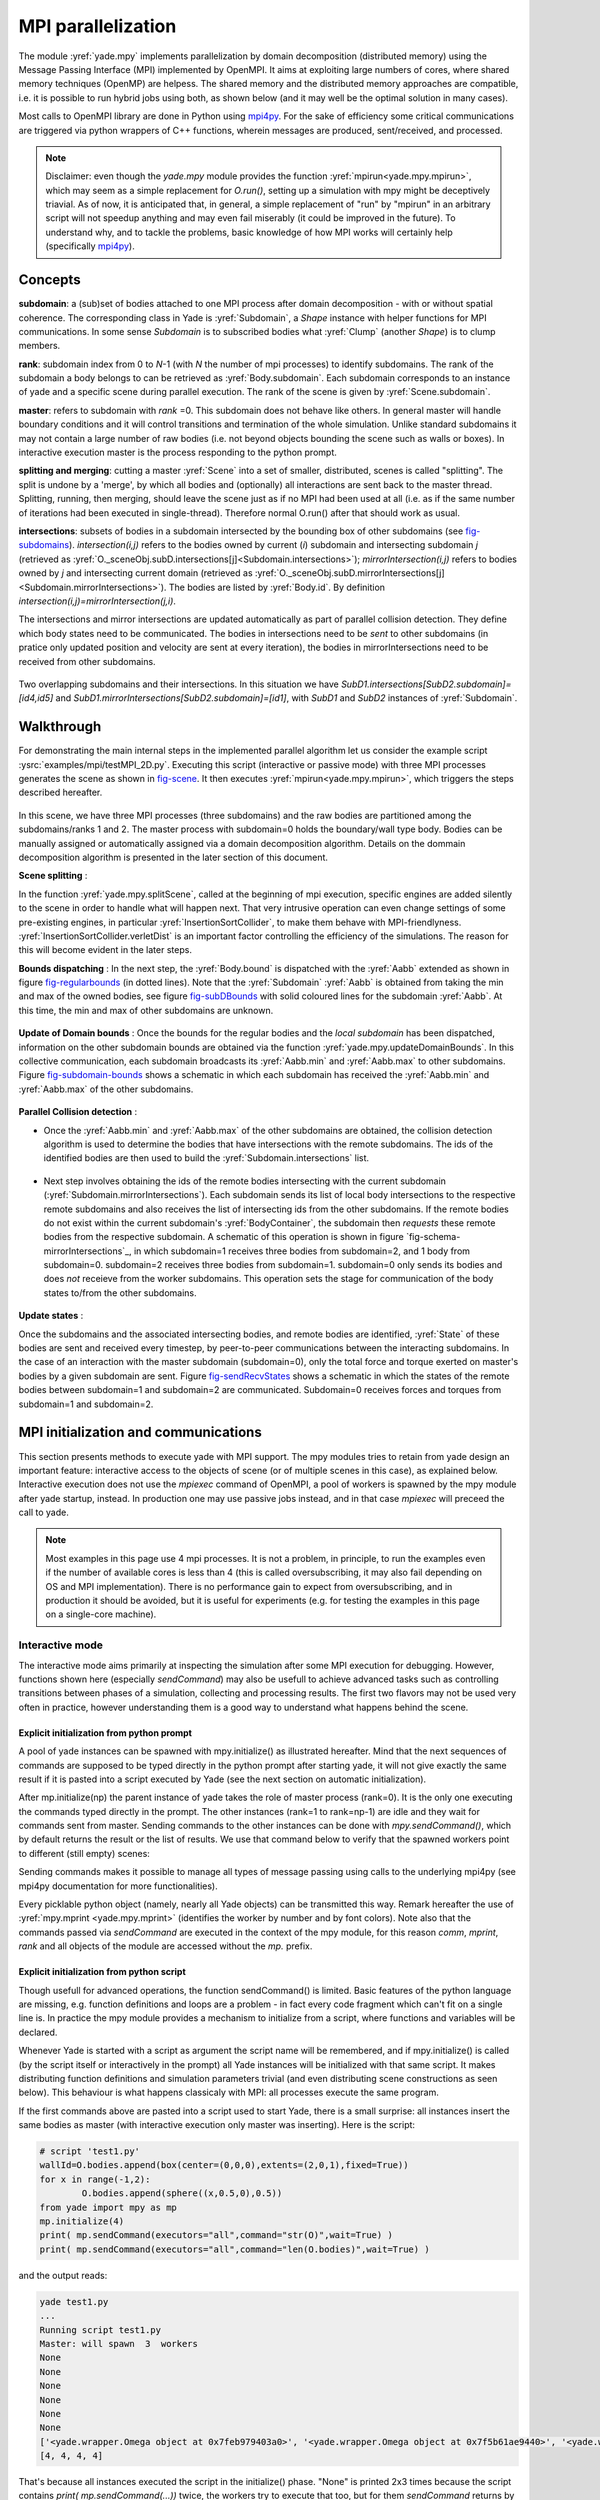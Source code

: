 .. _mpy:

MPI parallelization
===================

The module :yref:`yade.mpy` implements parallelization by domain decomposition (distributed memory) using the Message Passing Interface (MPI) implemented by OpenMPI. It aims at exploiting large numbers of cores, where shared memory techniques (OpenMP) are helpess.
The shared memory and the distributed memory approaches are compatible, i.e. it is possible to run hybrid jobs using both, as shown below (and it may well be the optimal solution in many cases).

Most calls to OpenMPI library are done in Python using `mpi4py <https://mpi4py.readthedocs.io>`_. For the sake of efficiency some critical communications are triggered via python wrappers of C++ functions, wherein messages are produced, sent/received, and processed.

.. note:: Disclaimer: even though the `yade.mpy` module provides the function :yref:`mpirun<yade.mpy.mpirun>`, which may seem as a simple replacement for `O.run()`, setting up a simulation with mpy might be deceptively triavial.
    As of now, it is anticipated that, in general, a simple replacement of "run" by "mpirun" in an arbitrary script will not speedup anything and may even fail miserably (it could be improved in the future). To understand why, and to tackle the problems, basic knowledge of how MPI works will certainly help (specifically `mpi4py <https://mpi4py.readthedocs.io>`_).

Concepts
________

**subdomain**: a (sub)set of bodies attached to one MPI process after domain decomposition - with or without spatial coherence. The corresponding class in Yade is :yref:`Subdomain`, a `Shape` instance with helper functions for MPI communications. In some sense `Subdomain` is to subscribed bodies what :yref:`Clump` (another `Shape`) is to clump members.

**rank**: subdomain index from 0 to *N*-1  (with *N* the number of mpi processes) to identify subdomains. The rank of the subdomain a body belongs to can be retrieved as :yref:`Body.subdomain`. Each subdomain corresponds to an instance of yade and a specific scene during parallel execution. The rank of the scene is given by :yref:`Scene.subdomain`.

**master**: refers to subdomain with *rank* =0. This subdomain does not behave like others. In general master will handle boundary conditions and it will control transitions and termination of the whole simulation. Unlike standard subdomains it may not contain a large number of raw bodies (i.e. not beyond objects bounding the scene such as walls or boxes). In interactive execution master is the process responding to the python prompt.

**splitting and merging**: cutting a master :yref:`Scene` into a set of smaller, distributed, scenes is called "splitting". The split is undone by a 'merge', by which all bodies and (optionally) all interactions are sent back to the master thread. Splitting, running, then merging, should leave the scene just as if no MPI had been used at all (i.e. as if the same number of iterations had been executed in single-thread). Therefore normal O.run() after that should work as usual.

**intersections**: subsets of bodies in a subdomain intersected by the bounding box of other subdomains (see `fig-subdomains`_). *intersection(i,j)* refers to the bodies owned by current (*i*) subdomain and intersecting subdomain *j* (retrieved as :yref:`O._sceneObj.subD.intersections[j]<Subdomain.intersections>`); *mirrorIntersection(i,j)* refers to bodies owned by *j* and intersecting current domain (retrieved as :yref:`O._sceneObj.subD.mirrorIntersections[j]<Subdomain.mirrorIntersections>`). The bodies are listed by :yref:`Body.id`. By definition *intersection(i,j)=mirrorIntersection(j,i)*.

The intersections and mirror intersections are updated automatically as part of parallel collision detection. They define which body states need to be communicated. The bodies in intersections need to be *sent* to other subdomains (in pratice only updated position and velocity are sent at every iteration), the bodies in mirrorIntersections need to be received from other subdomains.


.. _fig-subdomains:
.. figure:: fig/subdomains.*
	:width: 12cm
	:align: center

Two overlapping subdomains and their intersections. In this situation we have *SubD1.intersections[SubD2.subdomain]=[id4,id5]* and *SubD1.mirrorIntersections[SubD2.subdomain]=[id1]*, with *SubD1* and *SubD2* instances of :yref:`Subdomain`.


.. _sect_mpi_implementation:

Walkthrough
___________

For demonstrating the main internal steps in the implemented parallel algorithm let us consider the example script :ysrc:`examples/mpi/testMPI_2D.py`. Executing this script (interactive or passive mode) with three MPI processes generates the scene as shown in `fig-scene`_. It then executes :yref:`mpirun<yade.mpy.mpirun>`, which triggers the steps described hereafter.

.. _fig-scene:
.. figure:: fig/mpy_schema0.*
	:width: 25%
	:align: center


In this scene, we have three MPI processes (three subdomains) and the raw bodies are partitioned among the subdomains/ranks 1 and 2. The master process with subdomain=0 holds the boundary/wall type body. Bodies can be manually assigned or automatically assigned via a domain decomposition algorithm. Details 
on the dommain decomposition algorithm is presented in the later section of this document. 

**Scene splitting** :

In the function :yref:`yade.mpy.splitScene`, called at the beginning of mpi execution, specific engines are added silently to the scene in order to handle what will happen next. That very intrusive operation can even change settings of some pre-existing engines, in particular :yref:`InsertionSortCollider`, to make them behave with MPI-friendlyness. :yref:`InsertionSortCollider.verletDist` is an important factor controlling the efficiency of the simulations. The reason for this will become evident in the later steps. 

**Bounds dispatching** : In the next step, the :yref:`Body.bound` is dispatched with the :yref:`Aabb` extended as shown in figure `fig-regularbounds`_ (in dotted lines). Note that the :yref:`Subdomain` :yref:`Aabb` is obtained from taking the min and max of the owned bodies, see figure `fig-subDBounds`_  
with solid coloured lines for the subdomain :yref:`Aabb`. At this time, the min and max of other subdomains are unknown. 

.. _fig-regularbounds:
.. figure:: fig/mpy_schema1a.*
	:width: 25%
	:align: center


.. _fig-subDBounds:
.. figure:: fig/mpy_schema1b.*
	:width: 25%
	:align: center


**Update of Domain bounds** : Once the bounds for the regular bodies and the *local subdomain* has been dispatched, information on the other subdomain bounds are obtained via the function :yref:`yade.mpy.updateDomainBounds`. In this collective communication, each subdomain broadcasts 
its :yref:`Aabb.min` and :yref:`Aabb.max` to other subdomains. Figure `fig-subdomain-bounds`_  shows a schematic in which each subdomain has received the :yref:`Aabb.min` and :yref:`Aabb.max` of the other subdomains. 

.. _fig-subdomain-bounds:
.. figure:: fig/mpy_schema2.*
    :width: 40%
    :align: center
    
**Parallel Collision detection** : 

- Once the  :yref:`Aabb.min` and :yref:`Aabb.max` of the other subdomains are obtained, the collision detection algorithm is used to determine the bodies that have intersections with the remote subdomains. The ids of the identified bodies are 
  then used to build the :yref:`Subdomain.intersections` list. 

 .. _fig-schema-localIntersections:
 .. figure:: fig/mpy_schema3.*
    :width: 40%
    :align: center

- Next step involves obtaining the ids of the remote bodies intersecting with the current subdomain (:yref:`Subdomain.mirrorIntersections`). Each subdomain sends its list of local body intersections to the respective remote subdomains and also receives the list of intersecting ids from the other subdomains. 
  If the remote bodies do not exist within the current subdomain's :yref:`BodyContainer`, the subdomain then *requests* these remote bodies from the respective subdomain.  A schematic of this operation is shown in figure `fig-schema-mirrorIntersections`_, 
  in which subdomain=1 receives three bodies from subdomain=2, and 1 body from subdomain=0. subdomain=2 receives three bodies from subdomain=1. subdomain=0 only sends its bodies and does *not* receieve from the worker 
  subdomains. This operation sets the stage for communication of the body states to/from the other subdomains. 

 .. _fig-mirrorIntersections:
 .. figure:: fig/mpy_sendBodies.*
    :width: 40%
    :align: center


**Update states** :  

Once the subdomains and the associated intersecting bodies, and remote bodies are identified, :yref:`State` of these bodies are sent and received every timestep, by peer-to-peer communications between the interacting subdomains. In the case of an interaction with the master subdomain (subdomain=0), only the total force and torque exerted on master's bodies by a given subdomain are sent. Figure `fig-sendRecvStates`_ shows a schematic in which the states of the remote bodies between subdomain=1 and subdomain=2 are communicated. Subdomain=0 receives forces and torques from subdomain=1 and subdomain=2. 

.. _fig-sendRecvStates:
.. figure:: fig/mpy_schema4.*
    :width: 40%
    :align: center



MPI initialization and communications
_____________________________________

This section presents methods to execute yade with MPI support. The mpy modules tries to retain from yade design an important feature: interactive access to the objects of scene (or of multiple scenes in this case), as explained below. Interactive execution does not use the `mpiexec` command of OpenMPI, a pool of workers is spawned by the mpy module after yade startup, instead. In production one may use passive jobs instead, and in that case `mpiexec` will preceed the call to yade.

.. note:: Most examples in this page use 4 mpi processes. It is not a problem, in principle, to run the examples even if the number of available cores is less than 4 (this is called oversubscribing, it may also fail depending on OS and MPI implementation). There is no performance gain to expect from oversubscribing, and in production it should be avoided, but it is useful for experiments (e.g. for testing the examples in this page on a single-core machine).


Interactive mode
----------------
The interactive mode aims primarily at inspecting the simulation after some MPI execution for debugging. However, functions shown here (especially `sendCommand`) may also be usefull to achieve advanced tasks such as controlling transitions between phases of a simulation, collecting and processing results.
The first two flavors may not be used very often in practice, however understanding them is a good way to understand what happens behind the scene.

Explicit initialization from python prompt
^^^^^^^^^^^^^^^^^^^^^^^^^^^^^^^^^^^^^^^^^^

A pool of yade instances can be spawned with mpy.initialize() as illustrated hereafter. Mind that the next sequences of commands are supposed to be typed directly in the python prompt after starting yade, it will not give exactly the same result if it is pasted into a script executed by Yade (see the next section on automatic initialization).

.. initialize the context for next "ipython" sections
.. ipython::
	:suppress:

	Yade [0]: O.reset()

	Yade [1]: from yade.utils import *
	
.. Note: most of the blocks in next ipython directives executes correctly, however it gives slightly different output through sphinx pipeline, unfortunately. Comment out the verbatim to make sphinx effectively execute these mpi sections. 
	
.. ipython::
	:verbatim:

	Yade [2]: wallId=O.bodies.append(box(center=(0,0,0),extents=(2,0,1),fixed=True))

	Yade [3]: for x in range(-1,2):
	   ...:    O.bodies.append(sphere((x,0.5,0),0.5))
	   ...:

	Yade [5]: from yade import mpy as mp

	@doctest
	Yade [6]: mp.initialize(4)
	Master: I will spawn  3  workers
	->  [6]: (0, 4)


.. .. ipython::
.. 
.. 	@doctest
.. 	Yade [1]: 1+1
.. 	->  [1]: 4


After mp.initialize(np) the parent instance of yade takes the role of master process (rank=0). It is the only one executing the commands typed directly in the prompt.
The other instances (rank=1 to rank=np-1) are idle and they wait for commands sent from master. Sending commands to the other instances can be done with `mpy.sendCommand()`, which by default returns the result or the list of results. We use that command below to verify that the spawned workers point to different (still empty) scenes:

.. ipython::
	:verbatim:
	
	Yade [8]: len(O.bodies)
	 ->  [8]: 4

	Yade [9]: mp.sendCommand(executors="all",command="str(O)") # check scene pointers
	->  [9]: ['<yade.wrapper.Omega object at 0x7f6db7012300>', '<yade.wrapper.Omega object at 0x7f94c79ec300>', '<yade.wrapper.Omega object at 0x7f5519742300>', '<yade.wrapper.Omega object at 0x7f264dd80300>']

	Yade [10]: mp.sendCommand(executors="all",command="len(O.bodies)",wait=True) #check content
	->  [10]: [4, 0, 0, 0]

Sending commands makes it possible to manage all types of message passing using calls to the underlying mpi4py (see mpi4py documentation for more functionalities).

.. ipython::
	:verbatim:
	
	Yade [3]: mp.sendCommand(executors=1,command="message=comm.recv(source=0); print('received',message)")

	Yade [4]: mp.comm.send("hello",dest=1)
	received hello

Every picklable python object (namely, nearly all Yade objects) can be transmitted this way. Remark hereafter the use of :yref:`mpy.mprint <yade.mpy.mprint>` (identifies the worker by number and by font colors). Note also that the commands passed via `sendCommand` are executed in the context of the mpy module, for this reason `comm`, `mprint`, `rank` and all objects of the module are accessed without the `mp.` prefix.

.. ipython::
	:verbatim:

	Yade [3]: mp.sendCommand(executors=1,command="O.bodies.append(comm.recv(source=0))",wait=False) # leaves the worker idle waiting for an argument to append()

	Yade [4]: b=Body(shape=Sphere(radius=0.7))  # now create body in the context of master

	Yade [5]: mp.comm.send(b,dest=1) # send it to worker 1

	Yade [6]: mp.sendCommand(executors="all",command="mprint('received',[b.shape.radius if hasattr(b.shape,'radius') else None for b in O.bodies])")
	Master: received [None, 0.5, 0.5, 0.5] 
	Worker1: received [0.7] 
	Worker3: received [] 
	Worker2: received [] 
	->  [5]: [None, None, None, None] # printing yields no return value, hence that empty list, "wait=False" argument to sendCommand would suppress it


Explicit initialization from python script
^^^^^^^^^^^^^^^^^^^^^^^^^^^^^^^^^^^^^^^^^^

Though usefull for advanced operations, the function sendCommand() is limited. Basic features of the python language are missing, e.g. function definitions and loops are a problem - in fact every code fragment which can't fit on a single line is. In practice the mpy module provides a mechanism to initialize from a script, where functions and variables will be declared.

Whenever Yade is started with a script as argument the script name will be remembered, and if mpy.initialize() is called (by the script itself or interactively in the prompt) all Yade instances will be initialized with that same script. It makes distributing function definitions and simulation parameters trivial (and even distributing scene constructions as seen below). This behaviour is what happens classicaly with MPI: all processes execute the same program.

If the first commands above are pasted into a script used to start Yade, there is a small surprise: all instances insert the same bodies as master (with interactive execution only master was inserting). Here is the script:

.. code-block:: python

	# script 'test1.py'
	wallId=O.bodies.append(box(center=(0,0,0),extents=(2,0,1),fixed=True))
	for x in range(-1,2):
		O.bodies.append(sphere((x,0.5,0),0.5))
	from yade import mpy as mp
	mp.initialize(4)
	print( mp.sendCommand(executors="all",command="str(O)",wait=True) )
	print( mp.sendCommand(executors="all",command="len(O.bodies)",wait=True) )

and the output reads:

.. code-block:: none
	
	yade test1.py 
	...
	Running script test1.py
	Master: will spawn  3  workers 
	None
	None
	None
	None
	None
	None
	['<yade.wrapper.Omega object at 0x7feb979403a0>', '<yade.wrapper.Omega object at 0x7f5b61ae9440>', '<yade.wrapper.Omega object at 0x7fdd466b8440>', '<yade.wrapper.Omega object at 0x7f8dc7b73440>']
	[4, 4, 4, 4]

That's because all instances executed the script in the initialize() phase. "None" is printed 2x3 times because the script contains `print( mp.sendCommand(...))` twice, the workers try to execute that too, but for them `sendCommand` returns by default, hence the None.


Though logical, this result is not what we want usually if we try to split a simulation into pieces. The solution (typical of all mpi programs) is to use the `rank` of the process in conditionals. Typically, some parts of a script will executed by master. In order to produce the same result as before, for instance, the script can be modified as follows.

.. code-block:: python

	# script 'test2.py'
	from yade import mpy as mp
	mp.initialize(4)
	if mp.rank==0: # only master
		wallId=O.bodies.append(box(center=(0,0,0),extents=(2,0,1),fixed=True))
		for x in range(-1,2):
		O.bodies.append(sphere((x,0.5,0),0.5))

		print( mp.sendCommand(executors="all",command="str(O)",wait=True) )
		print( mp.sendCommand(executors="all",command="len(O.bodies)",wait=True) )
		print( mp.sendCommand(executors="all",command="str(O)",wait=True) )
		
.. code-block:: none

	Running script test2.py
	Master: will spawn  3  workers 
	['<yade.wrapper.Omega object at 0x7f21a8c8d3a0>', '<yade.wrapper.Omega object at 0x7f3142e43440>', '<yade.wrapper.Omega object at 0x7fb699b1a440>', '<yade.wrapper.Omega object at 0x7f1e4231e440>']
	[4, 0, 0, 0]


We could also use `rank` to assign bodies from different regions of space to different workers, as found in example :ysrc:`examples/mpi/helloMPI.py`, with rank-dependent positions:

.. code-block:: python

	# rank is accessed without "mp." prefix as it is interpreted in mpy module's scope
	mp.sendCommand(executors=[1,2],command= "ids=O.bodies.append([sphere((xx,1.5+rank,0),0.5) for xx in range(-1,2)])")
	


mpirun (automatic initialization)
^^^^^^^^^^^^^^^^^^^^^^^^^^^^^^^^^

Effectively running a distibuted DEM simulation on the basis of just the above commands would be tedious. The mpy modules thus provides the function :yref:`mpy.mpirun <yade.mpy.mpirun>` to automatize most of the steps, as described in :ref:`introduction <sect_implementation_example2D>`. Mainly, splitting the scene in subdomains based on rank assigned to bodies and handling collisions between the subdomains as time integration proceeds (includes changing the engine list agressively to make this all happen).

If needed, the first execution of mpirun will call the function initialize(), which can therefore be omitted on user's side in most cases.
The subdomains will be merged into a centralized scene on master process at the end of the iterations depending on argument *withMerge*. 

Here is a concrete example where a floor is assigned to master and multiple groups of spheres are assigned to subdomains::

	NSTEPS=5000 #turn it >0 to see time iterations, else only initilization 
	numThreads = 4 # number of threads to be spawned, (in interactive mode).

	import os
	from yade import mpy as mp

	#materials 
	young = 5e6
	compFricDegree = 0.0
	O.materials.append(FrictMat(young=young, poisson=0.5, frictionAngle = radians(compFricDegree), density= 2600, label='sphereMat'))
	O.materials.append(FrictMat(young=young*100, poisson = 0.5, frictionAngle = compFricDegree, density =2600, label='wallMat'))


	#add spheres
	
	mn,mx=Vector3(0,0,0),Vector3(90,180,90)
	pred = pack.inAlignedBox(mn,mx)
	O.bodies.append(pack.regularHexa(pred,radius=2.80,gap=0, material='sphereMat'))

	#walls (floor)
	
	wallIds=aabbWalls([Vector3(-360,-1,-360),Vector3(360,360,360)],thickness=10.0, material='wallMat')
	O.bodies.append(wallIds)

	#engines 
	O.engines=[
		ForceResetter(),
		InsertionSortCollider([
			Bo1_Sphere_Aabb(),
			Bo1_Box_Aabb()], label = 'collider'), # always add labels. 
		InteractionLoop(
			[Ig2_Sphere_Sphere_ScGeom(),Ig2_Box_Sphere_ScGeom()],
			[Ip2_FrictMat_FrictMat_FrictPhys()],
			[Law2_ScGeom_FrictPhys_CundallStrack()], 
			label="interactionLoop"
		),
		GlobalStiffnessTimeStepper(timestepSafetyCoefficient=0.3,  timeStepUpdateInterval=100, parallelMode=True, label = 'timeStepper'),
		NewtonIntegrator(damping=0.1,gravity = (0, -0.1, 0), label='newton'), 
		VTKRecorder(fileName='spheres/3d-vtk-', recorders=['spheres', 'intr', 'boxes'], parallelMode=True,iterPeriod=500), #use .pvtu to open spheres, .pvtp for ints, and .vtu for boxes.
	]

	#set a custom verletDist for efficiency. 
	collider.verletDist = 1.5

	#########  RUN  ##########
	# customize mpy
	mp.ERASE_REMOTE_MASTER = True   #keep remote bodies in master? 
	mp.DOMAIN_DECOMPOSITION= True	#automatic splitting/domain decomposition
	#mp.mpirun(NSTEPS)		#passive mode run 
	mp.MERGE_W_INTERACTIONS = False
	mp.mpirun(NSTEPS,numThreads,withMerge=True) # interactive run, numThreads is the number of workers to be initialized, see below for withMerge explanation.
	mp.mergeScene()  #merge scene after run. 
	if mp.rank == 0: O.save('mergedScene.yade')

	#demonstrate getting stuff from workers, here we get kinetic energy from worker subdomains, notice that the master (mp.rank = 0), uses the sendCommand to tell workers to compute kineticEnergy. 
	if mp.rank==0:
		print("kinetic energy from workers: "+str(mp.sendCommand([1,2],"kineticEnergy()",True)))
		

The script is then executed as follows::
  
  yade script.py 

For running further timesteps, the mp.mpirun command has to be executed in yade prompt::
  
.. ipython::
	:verbatim:
	
	Yade [0]: mp.mpirun(100,4,withMerge=False) #run for 100 steps and no scene merge. 
	
	Yade [1]: mp.sendCommand([1,2],"kineticEnergy()",True) # get kineticEnergy from workers 1 and 2. 
	
	Yade [2]: mp.mpirun(1,4,withMerge=True) #run for 1 step and merge scene into master. 
	

Non-interactive execution
-------------------------

Instead of spawning mpi processes after starting yade, it is possible to run yade with the classical "mpiexec" from OpenMPI. Importantly, it may be the only method allowed through HPC job submission systems. When using mpiexec there is no interactive shell, or a broken one (which is ok in general in production). The job needs to run (or "`mpirun`") and terminate by itslef.

The functions `initialize` and `mpirun` described above handle both interactive and passive executions transparently, and the user scripts should behave the same in both cases.
"Should", since what happens behind the scene is not exactly the same at startup, and it may surface in some occasions (let us know).

Provided that a script calls :yref:`yade.mpy.mpirun` with a number of timesteps, the simulation (see e.g. :ysrc:`examples/mpi/vtkRecorderExample.py`) is executed with the following command::
  
  mpiexec -np NUMSUBD+1 yade vtkRecorderExample.py 

where *NUMSUBD* corresponds to the required number of subdomains.

.. note:: Remember that the master process counts one while it does not handle an ordinary subdomain, therefore the number of processes is always *NUMSUBD*+1.
	

Splitting
_________


Splitting an initial scene into subdomains and updating the subdomains after particle motion are two critical issues in terms of efficiency.
The decomposition can be prescribed on users's side (first section below), but mpy module also provides algorithms for both.

.. note:: The mpy module has no requirement in terms of how the subdomains are defined, and using the helper functions described here is not a requirement. Even assigning randomly the bodies from a large cloud to a number of subdomains (such that the subdomains overlap each other and the scene entirely) would work. It would only be suboptimal as the number of interactions between subdomains would increase compared to a proper partition of space. 


Split by yourself
-----------------

In order to impose a decomposition it is enough to assign :yref:`Body.subdomain` a value corresponding to the process rank it should belong to. This can be done either in one centralized scene that is later splitted, or by inserting the correct subsets of bodies independently in each subdomain (see section on :ref:`scene construction <sect_mpi_construction>`)


In the example script :ysrc:`examples/mpi/testMPI_2D.py` the spheres are generated as follows (centralized construction in this example, easily turned into distributed one). For each available worker a bloc of spheres is generated with a different position in space. The spheres in each block are assigned a subdomain rank (and a color for visualisation) so that they will be picked up by the right worker after mpirun(). 

.. code-block:: python
	
	for sd in range(0,numThreads-1):
		col = next(colorScale)
		ids=[]
		for i in range(N):#(numThreads-1) x N x M spheres, one thread is for master and will keep only the wall, others handle spheres
			for j in range(M):
				id = O.bodies.append(sphere((sd*N+i+j/30.,j,0),0.500,color=col)) #a small shift in x-positions of the rows to break symmetry
				ids.append(id)
			for id in ids: O.bodies[id].subdomain = sd+1


Don't know how to split? Leave it to mpirun
-------------------------------------------


**Initial split**
 mpirun will decide by itself how to distribute the bodies across several subdomains if *DOMAIN_DECOMPOSITION* =True. In such case the difference between the sequential script and its mpi version is limited to importing mpy and calling mpirun after turning the *DOMAIN_DECOMPOSITION* flag.  
 
 The automatic splitting of bodies to subdomains is based on the Orthogonal Recursive Bisection Algortithm of Berger [Berger1987]_, and [Fleissner2007]_. The partitioning is based on bisecting the space at several *levels*, with the longest axis in each level chosen as 
 the bisection axis. The number of levels is determined as :math:`int(log_{2}(N_{w}))` with :math:`N_{w}` being the number of worker subdomains. A schematic of this decomposition is shown in `fig-bisectionAlgo`_, with 4 worker subdomains. At the initial stage (level = 0),  we assume 
 that subdomain=1 contains the information of the body positions (and bodies), the longest axis is first determined, this forms the bisectioning axis/plane. The list containing the body positions is sorted along the bisection axis, and the median of this sorted list is determined. The bodies with positions (bisection coordinate) less than the median is coloured with the current subdomain, (SD=1) and the other half is coloured with 
 SD = 2, the subdomain colouring at each level is determined using the following rule::
      
      if (subdomain <  1<<level) : this subdomain gets the bodies with position lower than the median. 
      if ((subdomain >  1<<level) and (subdomain <  1<<(level+1) ) ) : this subdomain gets the bodies with position greater than median, from subdomain - (1<<level) 
      
     
 This process is continued until the number of levels are reached.
   
 .. _fig-bisectionAlgo:
 .. figure:: fig/mpy_recursuveBisection.*
    :width: 40%
    :align: center

 Figure `fig-domainDecompose`_ shows the resulting partitioning obtained using the ORB algorithm : (a) for 4 subdomains, (b) for 8 subdomains. Odd number of worker subdomains are also supported with the present implementation.
 
 .. _fig-domainDecompose:
 .. figure:: fig/mpy_ddcmp.*
    :width: 40%
    :align: center

 The present implementation can be found in :ysrc:`py/bisectionDecomposition.py`, and a parallel version can be found `here. <https://github.com/bchareyre/yade-mpi/blob/593a4d6abf7e488ab1ac633a1e6725ac301b2a14/py/tree_decomp.py>`_

 
**Updating the decomposition (dynamic load balancing)**

As the bodies move each subdomain may experience overall distorsion and diffusion of bodies to/from other subdomains. We want to keep the subdomains as compact as possible to minimize communications, instead. An algorithm does that dynamically if :yref:`mpy.REALLOCATE_FREQUENCY <yade.mpy.REALLOCATE_FREQUENCY>`>0. It exploits :yref:`InsertionSortCollider` to reassign bodies efficiently and in synchronicity with collision detection.

The algorithm is *not* centralized in order to preserve scalability. It involves only peer-to-peer communications between the workers which share an intersection. The re-assignment depends on a filter for local decisions. The currently available filter is :yref:`mpy.medianFilter`. Custom filters may be used instead.

The criterion for re-allocating bodies in the median filter involves finding the position a median plane between two subdomains such that after discriminating bodies on the "+" and "-" side of that plane the total number in each subdomain is preserved. It results in the type of split shown in the video hereafter. Even though the median planes seem to rotate rather quickly at some point in this video, there are actually five collision detections between each re-allocation, i.e. thousands of time iterations to effectively rotate the split between two different colors. These progressive rotations are for good since the initial split would have resulted in flat discs otherwise.

.. youtube:: Qb5vPjRPFRw

Centralized versus distributed scene construction
-------------------------------------------------

In the centralized method of scene construction, the master process creates all the bodies of a scene and assigns subdomains to them. As part of mpy initialization some engines will be modified or inserted, then the scene is broadcasted to the workers.
Each worker receives the entire scene, identifies its assigned bodies via :yref:`Body.subdomain` (if worker's :code:`rank==b.subdomain` the bodies are retained) and erase the others. Such a scene construction was used in the previous example and it is by far the simplest. It makes no real difference with building a scene for non-MPI execution besides calling `mp.mpirun` instead or jusr `O.run`.

For large number of bodies and processes, though, the centralized scene construction and distribution can take a significant time. It can also be memory bound since the memory usage is quadratic: suppose N bodies per thread on a 32-core node, centralized construction implies that 32 copies of the entire scene exist simultaneously in memory at some point in time (during the split), i.e. $32^2 N$ bodies on one single node. For massively parallel applications distributed construction should be prefered.

In distributed mode each worker instantiates its own bodies and insert them in the local :yref:`BodyContainer`. Attention need to be paid to properly assign bodies ids since no index should be owned by two different workers initially. Insertion of bodies  in :yref:`BodyContainer` with imposed ids is done with 
:yref:`BodyContainer.insertAtId`. The distributed mode is activated by setting the :code:`DISTRIBUTED_INSERT` flag ON, the user is in charge of setting up the subdomains and partitioning the bodies, an example showing the use of distributed insertion can be found in :ysrc:`examples/mpi/parallelBodyInsert3D.py`. 

The relevant fragment, where the filtering is done by skipping all steps of a loop but the one with proper rank (keep in mind that all workers will run the same loop but they all have a different rank each), reads::

#add spheres
subdNo=0
import itertools
_id = 0 #will be used to count total number of bodies regardless of subdomain attribute, so that same ids are not reused for different bodies
for x,y,z in itertools.product(range(int(Nx)),range(int(Ny)),range(int(Nz))):
	subdNo+=1
	if mp.rank!=subdNo: continue
	ids=[]
	for i in range(L):#(numThreads-1) x N x M x L spheres, one thread is for master and will keep only the wall, others handle spheres
		for j in range(M):
			for k in range(N):
				dxOndy = 1/5.; dzOndy=1/15.  # shifts in x/y-positions to make columns inclines
				px= x*L+i+j*dxOndy; pz= z*N+k+j*dzOndy; py = (y*M+j)*(1 -dxOndy**2 -dzOndy**2)**0.5 #so they are always nearly touching initialy
				id = O.bodies.insertAtId(sphere((px,py,pz),0.500),_id+(N*M*L*(subdNo-1)))
				_id+=1
				ids.append(id)
	for id in ids: O.bodies[id].subdomain = subdNo
	
	if mp.rank==0: #the wall belongs to master
		WALL_ID=O.bodies.insertAtId(box(center=(Nx*L/2,-0.5,Nz*N/2),extents=(2*Nx*L,0,2*Nz*N),fixed=True),(N*M*L*(numThreads-1)))


The bissection algorithm can be used for defining the initial split, in the distributed case too, since it takes a points dataset as input. Provided that all workers work with the same dataset (e.g. the same sequence of a random number generator) they will all reach the same partitioning, and they can instanciate their bodies on this basis. 

Merging
_______

The possibility of a "merge" emerged in previous example, as an optional argument of `mpirun` or as a standalone function :yref:`mpy.mergeScene <yade.mpy.mergeScene>`. 

If withMerge=True in mpirun then the bodies in master scene are updated to reflect the evolution of their distributed clones. This is done once after finishing the required number of iterations in mpirun. This *merge* operation can include updating interactions. :yref:`mpy.mergeScene <yade.mpy.mergeScene>` does the same within current iteration.
Merging is an expensive task which requires the communication of large messages and, therefore, it should be done purposely and at a reasonable frequency. It can even be the main bottleneck for massively parallel scenes. Nevertheless it can be usefull for debugging using the 3D view, or for various post-processing tasks. 
The *MERGE_W_INTERACTIONS* provides full merge, i.e. the interactions in the worker subdomains and between the subdomains are included, else only the position and states of the bodies are use. Merging with interactions should result in a usual yade scene, ready for further time-stepping in non-mpi mode or (more usefull) for some post-processing. The merge operation is not required for a proper time integration in general.

.. _sect_mpi_construction


Hints and problems to expect
____________________________


MPI support in engines
----------------------

For MPI cases, the *parallelMode* flag for :yref:`GlobalStiffnessTimeStepper` and :yref:`VTKRecorder` have to be turned on. They are the only two engines upgraded with MPI support at the moment.

For other things. Read next section and be carefull. If you feel like implementing MPI support for another couple engines that would be great (the two available exemples should help). Let us know!


.. _sect_mpi_reduction

Reduction (partial sums)
------------------------

Quantities such as kinetic energy cannot be obtained for the entire scene just by summing the return value of `kineticEnergy()` from each subdomain.
This is because each subdmomain may contain also images of bodies from intersecting subdomains and they may add their velocity, mass, or whatever is summed, to what is returned by each worker.
Although some most-used functions of yade may progressively get mpi support to filter out bodies from remote domains, it is not standard yet and therefore partial sums may need to be implemented on a case-by-case basis, with proper filtering in the user script.

This is just an example of why many things may go wrong if `run` is directly replaced by `mpirun` in a complex script.

Miscellaneous
-------------

- sendCommand() has a hardcoded latency of 0.001s to not keep all cores 100\% busy waiting for a command (with possibly little left to OS). If sendCommand() is used at high frequency in complex algorithms it might be beneficial to decrease that sleep time.


Control variables
_________________

 - VERBOSE_OUTPUT : Details on each *operation/step* (such as :yref:`yade.mpy.splitScene`, :yref:`yade.mpy.parallelCollide` etc) is printed on the console, useful for debugging purposes
 - ACCUMULATE_FORCES : Control force summation on bodies owned by the master. 
 - ERASE_REMOTE_MASTER : Erase remote bodies in the master subdomain or keep them as unbounded ? Useful for fast merge.
 - OPTIMIZE_COM, USE_CPP_MPI : Use optimized communication functions and MPI functions from :yref:`Subdomain` class 
 - YADE_TIMING : Report timing statistics, prints time spent in communications, collision detection and other operations. 
 - DISTRIBUTED_INSERT : Bodies are created and inserted by each subdomain, used for distributed scene construction. 
 - DOMAIN_DECOMPOSITION : If true, the bisection decomposition algorithm is used to assign bodies to the workers/subdomains. 
 - MINIMAL_INTERSECTIONS : Reduces the size of position/velocity communications (at the end of the colliding phase, we can exclude those bodies with no interactions besides body<->subdomain from intersections). 
 - REALLOCATE_FREQUENCY : if > 0, bodies are migrated between subdomains for efficient load balancing. If =1 realloc. happens each time collider is triggered, else every N collision detection
 - REALLOCATE_MINIMAL : Intersections are minimized before reallocations, hence minimizing the number of reallocated bodies
 - USE_CPP_REALLOC : Use optimized C++ functions to perform body reallocations
 - FLUID_COUPLING : Flag for coupling with OpenFOAM. 
 


